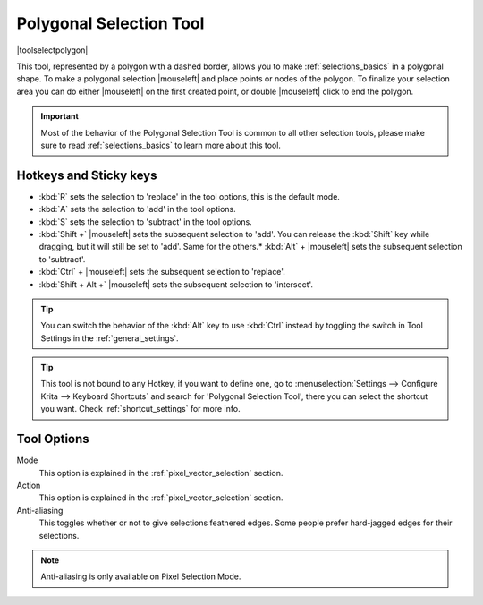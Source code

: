 .. meta::
   :description:
        Krita's polygonal selection tool reference.

.. metadata-placeholder

   :authors: - Wolthera van Hövell tot Westerflier <griffinvalley@gmail.com>
             - Scott Petrovic
             - Alberto Eleuterio Flores Guerrero <barbanegra+bugs@posteo.mx>
   :license: GNU free documentation license 1.3 or later.

.. index:: Tools, Polygon, Selection, Polygonal Selection
.. _polygonal_selection_tool:

========================
Polygonal Selection Tool
========================

|toolselectpolygon|

This tool, represented by a polygon with a dashed border, allows you to make :ref:`selections_basics` in a polygonal shape. To make a polygonal selection |mouseleft| and place points or nodes of the polygon. To finalize your selection area you can do either |mouseleft| on the first created point, or double |mouseleft| click to end the polygon.

.. important::

    Most of the behavior of the Polygonal Selection Tool is common to all other selection tools, please make sure to read :ref:`selections_basics` to learn more about this tool.



Hotkeys and Sticky keys
-----------------------

* :kbd:`R` sets the selection to 'replace' in the tool options, this is the default mode.
* :kbd:`A` sets the selection to 'add' in the tool options.
* :kbd:`S` sets the selection to 'subtract' in the tool options.
* :kbd:`Shift +` |mouseleft| sets the subsequent selection to 'add'. You can release the :kbd:`Shift` key while dragging, but it will still be set to 'add'. Same for the others.* :kbd:`Alt` + |mouseleft| sets the subsequent selection to 'subtract'.
* :kbd:`Ctrl` + |mouseleft| sets the subsequent selection to 'replace'.
* :kbd:`Shift + Alt +` |mouseleft| sets the subsequent selection to 'intersect'.

.. versionadded:: 4.2

   * Hovering your cursor over the dashed line of the selection, or marching ants as it is commonly called, turns the cursor into the move tool icon, which you |mouseleft| and drag to move the selection.
   * |mouseright| will open up a selection quick menu with amongst others the ability to edit the selection.

.. image:: /images/tools/selections-right-click-menu.png
   :width: 200
   :alt: Menu of polygonal selection

.. tip::

    You can switch the behavior of the :kbd:`Alt` key to use :kbd:`Ctrl` instead by toggling the switch in Tool Settings in the :ref:`general_settings`.

.. tip::

    This tool is not bound to any Hotkey, if you want to define one, go to :menuselection:`Settings --> Configure Krita --> Keyboard Shortcuts` and search for 'Polygonal Selection Tool', there you can select the shortcut you want. Check :ref:`shortcut_settings` for more info.


Tool Options
------------

.. image:: /images/tools/selections-polygonal-selection-options.png
   :width: 300
   :alt: Polygonal selection options

Mode
    This option is explained in the :ref:`pixel_vector_selection` section.
Action
    This option is explained in the :ref:`pixel_vector_selection` section.
Anti-aliasing
    This toggles whether or not to give selections feathered edges. Some people prefer hard-jagged edges for their selections.

.. note::

   Anti-aliasing is only available on Pixel Selection Mode.
